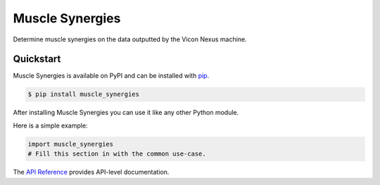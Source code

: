 Muscle Synergies
################

Determine muscle synergies on the data outputted by the Vicon Nexus machine.


Quickstart
==========

Muscle Synergies is available on PyPI and can be installed with `pip <https://pip.pypa.io>`_.

.. code-block:: console

    $ pip install muscle_synergies

After installing Muscle Synergies you can use it like any other Python module.

Here is a simple example:

.. code-block:: python

    import muscle_synergies
    # Fill this section in with the common use-case.

The `API Reference <http://muscle_synergies.readthedocs.io>`_ provides API-level documentation.

